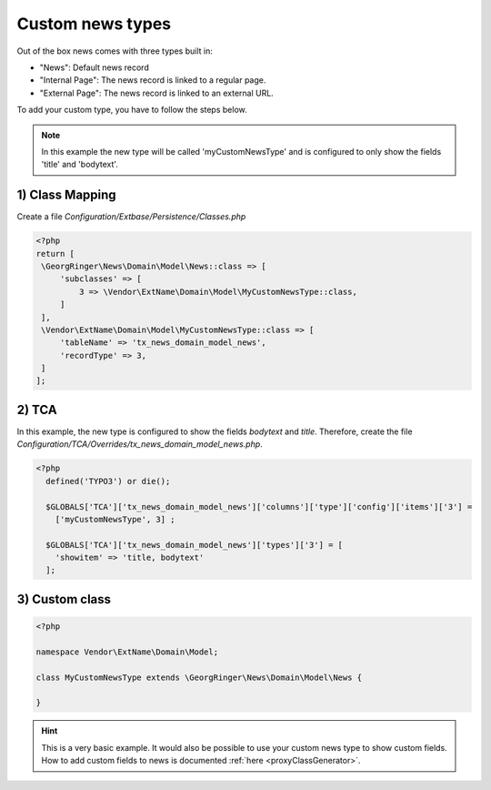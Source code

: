 .. _addCustomType:

=================
Custom news types
=================

Out of the box news comes with three types built in:

- "News": Default news record
- "Internal Page": The news record is linked to a regular page.
- "External Page": The news record is linked to an external URL.

To add your custom type, you have to follow the steps below.

.. note::
   In this example the new type will be called 'myCustomNewsType' and is configured to only show the fields 'title' and 'bodytext'.

1) Class Mapping
----------------

Create a file `Configuration/Extbase/Persistence/Classes.php`

.. code-block:: php

   <?php
   return [
    \GeorgRinger\News\Domain\Model\News::class => [
        'subclasses' => [
            3 => \Vendor\ExtName\Domain\Model\MyCustomNewsType::class,
        ]
    ],
    \Vendor\ExtName\Domain\Model\MyCustomNewsType::class => [
        'tableName' => 'tx_news_domain_model_news',
        'recordType' => 3,
    ]
   ];

2) TCA
------

In this example, the new type is configured to show the fields `bodytext` and `title`.
Therefore, create the file `Configuration/TCA/Overrides/tx_news_domain_model_news.php`.

.. code-block:: php

  <?php
    defined('TYPO3') or die();

    $GLOBALS['TCA']['tx_news_domain_model_news']['columns']['type']['config']['items']['3'] =
      ['myCustomNewsType', 3] ;

    $GLOBALS['TCA']['tx_news_domain_model_news']['types']['3'] = [
      'showitem' => 'title, bodytext'
    ];

3) Custom class
---------------

.. code-block:: php

   <?php

   namespace Vendor\ExtName\Domain\Model;

   class MyCustomNewsType extends \GeorgRinger\News\Domain\Model\News {

   }

.. hint:: This is a very basic example.
   It would also be possible to use your custom news type to show custom fields.
   How to add custom fields to news is documented :ref:`here <proxyClassGenerator>`.
